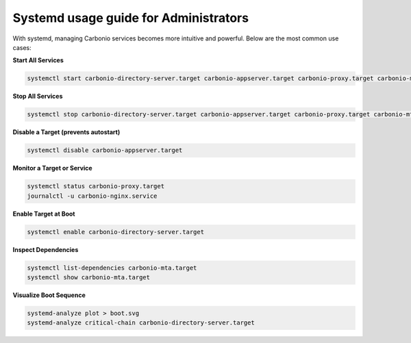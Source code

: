 Systemd usage guide for Administrators
======================================

With systemd, managing Carbonio services becomes more intuitive and powerful.
Below are the most common use cases:

**Start All Services**

.. code-block:: bash

   systemctl start carbonio-directory-server.target carbonio-appserver.target carbonio-proxy.target carbonio-mta.target

**Stop All Services**

.. code-block:: bash

   systemctl stop carbonio-directory-server.target carbonio-appserver.target carbonio-proxy.target carbonio-mta.target

**Disable a Target (prevents autostart)**

.. code-block:: bash

   systemctl disable carbonio-appserver.target

**Monitor a Target or Service**

.. code-block:: bash

   systemctl status carbonio-proxy.target
   journalctl -u carbonio-nginx.service

**Enable Target at Boot**

.. code-block:: bash

   systemctl enable carbonio-directory-server.target

**Inspect Dependencies**

.. code-block:: bash

   systemctl list-dependencies carbonio-mta.target
   systemctl show carbonio-mta.target

**Visualize Boot Sequence**

.. code-block:: bash

   systemd-analyze plot > boot.svg
   systemd-analyze critical-chain carbonio-directory-server.target
